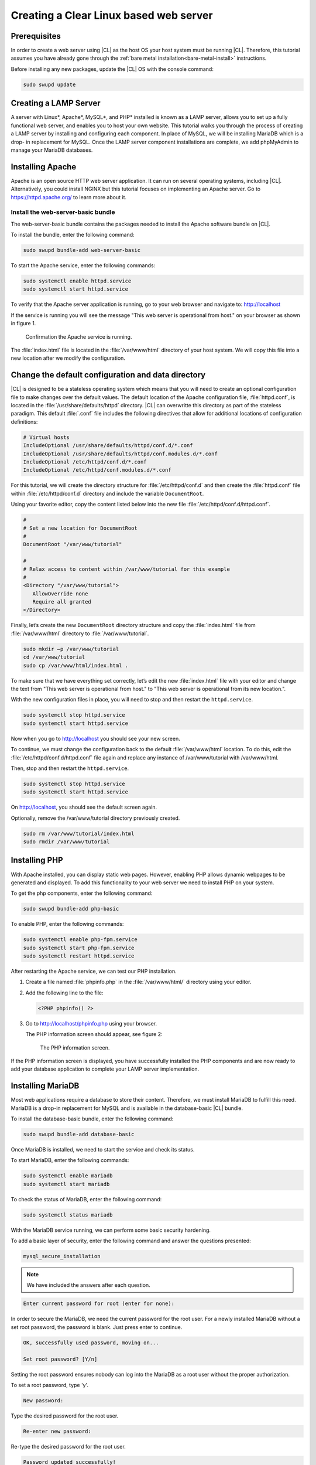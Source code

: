 .. _web-server-install:

Creating a Clear Linux based web server
#######################################

Prerequisites
*************

In order to create a web server using |CL| as the host OS your host
system must be running |CL|. Therefore, this tutorial assumes you have
already gone through the :ref:`bare metal installation<bare-metal-install>`
instructions.

Before installing any new packages, update the |CL| OS with the
console command:

.. code-block:: console

   sudo swupd update

Creating a LAMP Server
**********************

A server with Linux\*, Apache\*, MySQL\*, and PHP\* installed is known as a
LAMP server, allows you to set up a fully functional web server, and enables
you to host your own website. This tutorial walks you through the process of
creating a LAMP server by installing and configuring each component. In place
of MySQL, we will be installing MariaDB which is a drop- in replacement for
MySQL. Once the LAMP server component installations are complete, we add
phpMyAdmin to manage your MariaDB databases.

Installing Apache
*****************

Apache is an open source HTTP web server application. It can run on several
operating systems, including |CL|. Alternatively, you could install
NGINX but this tutorial focuses on implementing an Apache server.
Go to https://httpd.apache.org/ to learn more about it.

Install the web-server-basic bundle
===================================

The web-server-basic bundle contains the packages needed to install the
Apache software bundle on |CL|.

To install the bundle, enter the following command:

.. code-block:: console

   sudo swupd bundle-add web-server-basic


To start the Apache service, enter the following commands:

.. code-block:: console

   sudo systemctl enable httpd.service
   sudo systemctl start httpd.service


To verify that the Apache server application is running, go to your web
browser and navigate to: http://localhost

If the service is running you will see the message "This web server is
operational from host." on your browser as shown in figure 1.

.. figure:: figures/web-server-install-1.png
    :alt: This web server is operational from host.
    :scale: 50%

    Confirmation the Apache service is running.

The :file:`index.html` file is located in the :file:`/var/www/html`
directory of your host system. We will copy this file into a new location
after we modify the configuration.

Change the default configuration and data directory
***************************************************

|CL| is designed to be a stateless operating system which means that you will
need to create an optional configuration file to make changes over the default
values. The default location of the Apache configuration file,
:file:`httpd.conf`, is located in the :file:`/usr/share/defaults/httpd`
directory. |CL| can overwritte this directory as part of the stateless
paradigm. This default :file:`.conf` file includes the following directives
that allow for additional locations of configuration definitions:

.. code-block:: console

   # Virtual hosts
   IncludeOptional /usr/share/defaults/httpd/conf.d/*.conf
   IncludeOptional /usr/share/defaults/httpd/conf.modules.d/*.conf
   IncludeOptional /etc/httpd/conf.d/*.conf
   IncludeOptional /etc/httpd/conf.modules.d/*.conf

For this tutorial, we will create the directory structure for :file:`/etc/httpd/conf.d`
and then create the :file:`httpd.conf` file within :file:`/etc/httpd/conf.d` directory and
include the variable ``DocumentRoot``.

Using your favorite editor, copy the content listed below into the new file
:file:`/etc/httpd/conf.d/httpd.conf`.

.. code-block:: console

   #
   # Set a new location for DocumentRoot
   #
   DocumentRoot "/var/www/tutorial"
   
   #
   # Relax access to content within /var/www/tutorial for this example
   #
   <Directory "/var/www/tutorial">
      AllowOverride none
      Require all granted
   </Directory>


Finally, let’s create the new ``DocumentRoot`` directory structure and copy the
:file:`index.html` file from :file:`/var/www/html` directory to
:file:`/var/www/tutorial`.

.. code-block:: console

   sudo mkdir –p /var/www/tutorial
   cd /var/www/tutorial
   sudo cp /var/www/html/index.html .


To make sure that we have everything set correctly, let’s edit the new
:file:`index.html` file with your editor and change the text from
"This web server is operational from host." to
"This web server is operational from its new location.".

With the new configuration files in place, you will need to stop and then
restart the ``httpd.service``.

.. code-block:: console

   sudo systemctl stop httpd.service
   sudo systemctl start httpd.service


Now when you go to http://localhost you should see your new screen.

To continue, we must change the configuration back to the default
:file:`/var/www/html` location. To do this, edit the 
:file:`/etc/httpd/conf.d/httpd.conf` file again and replace any instance of
/var/www/tutorial with /var/www/html.

Then, stop and then restart the ``httpd.service``.

.. code-block:: console

   sudo systemctl stop httpd.service
   sudo systemctl start httpd.service

On http://localhost, you should see the default screen again.

Optionally, remove the /var/www/tutorial directory previously created.

.. code-block:: console

   sudo rm /var/www/tutorial/index.html
   sudo rmdir /var/www/tutorial

Installing PHP
**************

With Apache installed, you can display static web pages. However, enabling
PHP allows dynamic webpages to be generated and displayed. To add this
functionality to your web server we need to install PHP on your system.

To get the php components, enter the following command:

.. code-block:: console

   sudo swupd bundle-add php-basic

To enable PHP, enter the following commands:

.. code-block:: console

   sudo systemctl enable php-fpm.service
   sudo systemctl start php-fpm.service
   sudo systemctl restart httpd.service

After restarting the Apache service, we can test our PHP installation.

1. Create a file named :file:`phpinfo.php` in the
   :file:`/var/www/html/` directory using your editor.

2. Add the following line to the file:

   .. code-block:: php

      <?PHP phpinfo() ?>

3. Go to http://localhost/phpinfo.php using your browser.

   The PHP information screen should appear, see figure 2:

   .. figure:: figures/web-server-install-2.png
      :alt: PHP information screen
      :width:     600

      The PHP information screen.

If the PHP information screen is displayed, you have successfully installed
the PHP components and are now ready to add your database application to
complete your LAMP server implementation.

Installing MariaDB
******************

Most web applications require a database to store their content. Therefore,
we must install MariaDB to fulfill this need. MariaDB is a drop-in
replacement for MySQL and is available in the database-basic |CL|
bundle.

To install the database-basic bundle, enter the following command:

.. code-block:: console

   sudo swupd bundle-add database-basic

Once MariaDB is installed, we need to start the service and check its status.

To start MariaDB, enter the following commands:

.. code-block:: console

   sudo systemctl enable mariadb
   sudo systemctl start mariadb

To check the status of MariaDB, enter the following command:

.. code-block:: console

   sudo systemctl status mariadb

With the MariaDB service running, we can perform some basic security
hardening.

To add a basic layer of security, enter the following command and answer the
questions presented:

.. code-block:: console

   mysql_secure_installation

.. note:: We have included the answers after each question.

.. code-block:: console

   Enter current password for root (enter for none):

In order to secure the MariaDB, we need the current password for the root
user. For a newly installed MariaDB without a set root password, the
password is blank. Just press enter to continue.

.. code-block:: console

   OK, successfully used password, moving on...

   Set root password? [Y/n]

.. _set-password:

Setting the root password ensures nobody can log into the MariaDB
as a root user without the proper authorization.

To set a root password, type 'y'.

.. code-block:: console

   New password:

Type the desired password for the root user.

.. code-block:: console

   Re-enter new password:

Re-type the desired password for the root user.

.. code-block:: console

   Password updated successfully!
   Reloading privilege tables..
    ... Success!

   Remove anonymous users? [Y/n]

By default, a MariaDB installation has an anonymous user allowing anyone to
log into MariaDB without a user account. This anonymous user is intended only
for testing and for a smoother the installation.

To remove the anonymous user and make your database more secure, type 'y'.

.. code-block:: console

    ... Success!
   Disallow root login remotely? [Y/n]

Normally, root should only be allowed to connect from the 'localhost'.
This ensures that someone cannot guess at the root password from the network.

To block any remote root login, type 'y'.

.. code-block:: console

    ... Success!
   Remove test database and access to it? [Y/n]

By default, MariaDB comes with a database named 'test' which anyone can
access. This database is also intended only for testing and should be
removed.

To remove the test database, type 'y'.

.. code-block:: console

    - Dropping test database...
    ... Success!
    - Removing privileges on test database...
    ... Success!
   Reload privilege tables now? [Y/n]

Reloading the privilege tables ensures all changes made so far take effect
immediately.

To reload the privilege tables, type 'y'.

.. code-block:: console

    ... Success!

   Cleaning up...

   All done!  If you've completed all of the above steps, your MariaDB
   installation should now be secure.

   Thanks for using MariaDB!

The MariaDB installation is complete and we can now install phpMyAdmin to
manage the databases.

Installing phpMyAdmin
*********************

The web-based tool phpMyAdmin is a straight-forward way to manage MySQL or
MariaDB databases. Visit https://www.phpmyadmin.net for the complete
discussion regarding phpMyAdmin, its documentation, the latest downloads, and
other useful information.

This tutorial uses the latest English version of phpMyAdmin to install it on
our |CL| host system.

1. Download the :file:`phpMyAdmin-<version>-english.tar.gz` file to your
   :file:`~/Downloads` directory. Here, <version> refers to the current
   version available at https://www.phpmyadmin.net/downloads.

.. note:: This example downloads and uses version 4.6.4.

2. Once the file has been successfully downloaded and verified, uncompress
   the file and directories into the apache web server document root
   directory. Use the following commands:

.. code-block:: console

   cd /var/www/html
   sudo tar –xzvf ~/Downloads/phpMyAdmin-4.6.4-english.tar.gz

3. To keep things simple, rename the newly created
   :file:`phpMyAdmin-4.6.4-english` directory to :file:`phpMyAdmin` with the
   following command:

.. code-block:: console

   sudo mv phpMyAdmin-4.6.4-english phpMyAdmin

Using phpMyAdmin to Manage Databases
====================================

If you have successfully installed all of the components for your LAMP
server, you should be able to point your browser to
http://localhost/phpMyAdmin and see the screen shown in figure 3 in your
browser window.

.. figure:: figures/web-server-install-3.png
   :alt: phpMyAdmin login page
   :width:     600

   The `phpMyAdmin` login page after successful installation.


Log in with your root userid and the password you set up when you ran the
:ref:`mysql_secure_installation command <set-password>`. Enter your
credentials and select :guilabel:`Go` to log in:

Once logged in the main phpMyAdmin page is displayed as shown on figure 4:

.. figure:: figures/web-server-install-4.png
    :alt: phpMyAdmin dashboard
    :width:     600

    The `phpMyAdmin` dashboard after successful login.

Our next step is to set up our first database. For example, we can call
our new database WordPress.

1. Select the :guilabel:`Databases` tab in the phpMyAdmin main screen to go
   to the Databases page. Figure 5 shows the databases tab.

   .. figure:: figures/web-server-install-5.png
       :alt: Databases tab
       :width:     600

       The `Databases` tab of `phpMyAdmin`.

2. Enter 'WordPress'. in the text field below the :guilabel:`Create database`
   label.

3. Pick the :guilabel:`utf8_unicode_ci` option from the collation drop-down
   menu beside the text field.

4. Press the :guilabel:`Create` button.

Once the database is created, we need to set up the user permissions.

1. Select the WordPress database in the left panel.

2. Select the :guilabel:`Privileges` tab. Figure 6 shows the contents of the
   tab.

   .. figure:: figures/web-server-install-6.png
       :alt: Privileges tab
       :width:     600

       The `Privileges` tab of `phpMyAdmin`

3. Click on :guilabel:`Add user account`

   .. figure:: figures/web-server-install-7.png
       :alt: User accounts tab
       :width:     600

       The `User accounts` tab showing all the required information entered
       in the next steps.

4. Enter the following information in the corresponding fields:

   User name: wordpressuser

   Password: wp-example

   Re-type: wp-example

5. In the Database for user account section, select the option
   :guilabel:`Grant all privileges on database “WordPress”.`

6. At the bottom of the page and select :guilabel:`Go`.

If successful, you should see the screen shown in figure 8:

.. figure:: figures/web-server-install-8.png
    :alt: User added successfully
    :width:     600

    The user **wordpressuser** was added successfully.

Congratulations!

You have now created a fully functional LAMP server along with a WordPress-
ready database using |CL|.

As a next step, you could :ref:`create a WordPress server <wp-install>`
and present it to the world.
